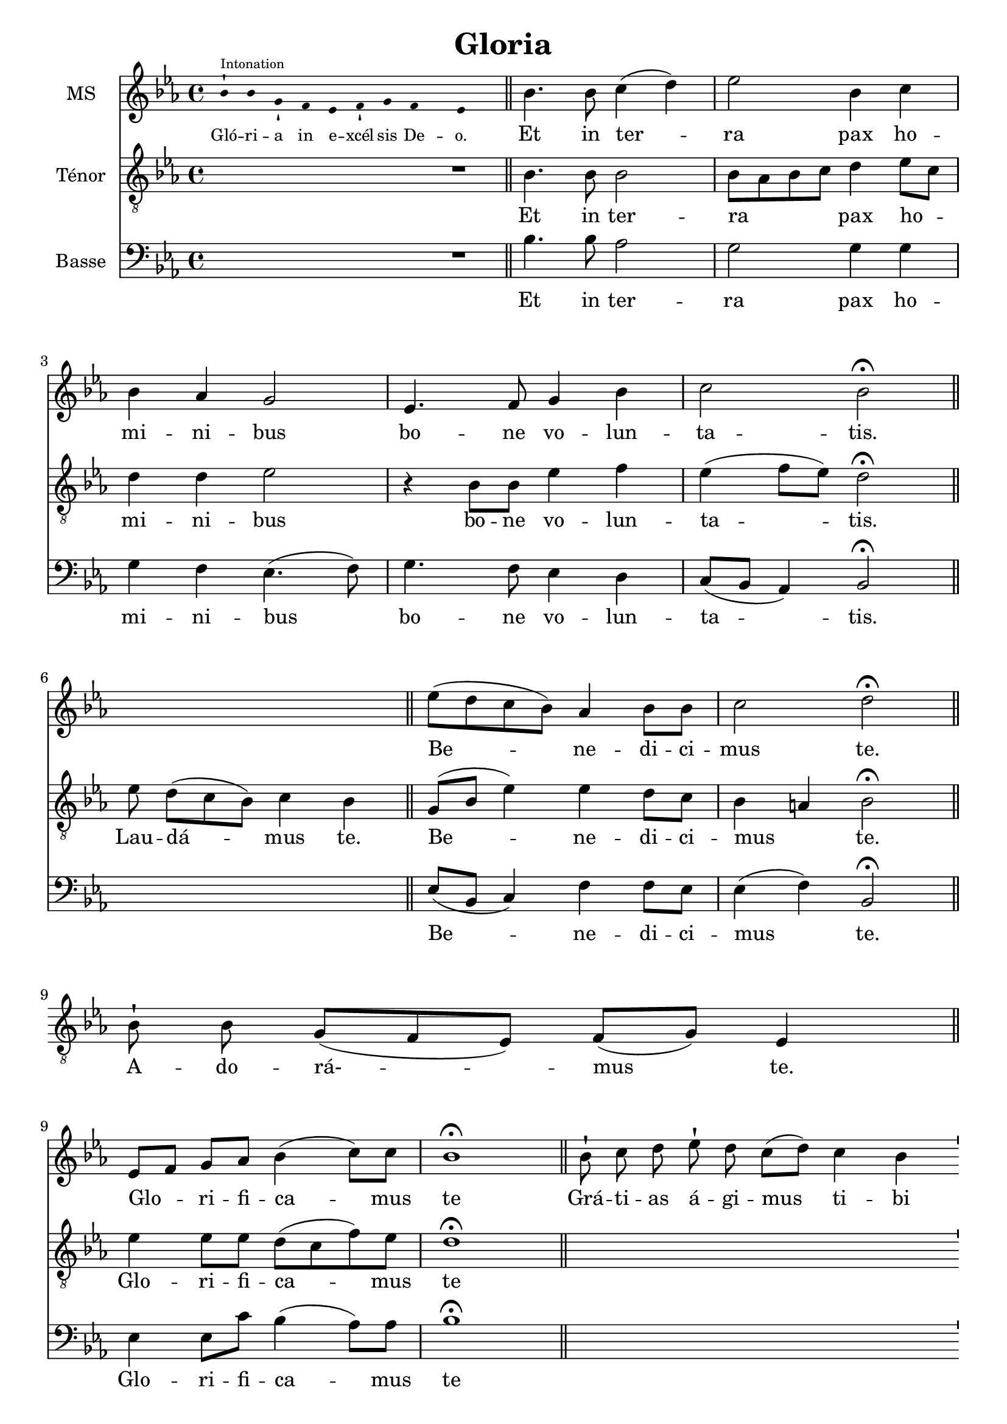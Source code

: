 \version "2.18.2"
\language "italiano"

% 
\header {
  title = "Gloria"
  % Supprimer le pied de page par défaut
  tagline = ##f
}

global = {
  \key do \minor
  \time 4/4
}
\paper {
 #(include-special-characters)
}
guidon = {\teeny \hide Staff.Stem}
coupe = \bar ""
guidonoff = \undo \guidon

mezzoSopranoVoice = \relative do'' {
  \global
  \dynamicUp
  \cadenzaOn
\guidon sib8-!^\markup{Intonation} sib8 sol8-!
fa8
mib8 fa8-! sol8
fa4 mib4
\bar "||"
\guidonoff
  \cadenzaOff
  sib'4.  sib8 do4 (re) mib2 sib4 do sib lab sol2 mib4. fa8 sol4 sib do2 sib \fermata\bar "||"
s1
mib8(re do sib) lab4 sib8 sib do2 re2 \fermata\bar "||" \break
%\cadenzaOn
s1s8
%\cadenzaOff
%\break
[mib,8 fa] sol lab sib4 (do8) do sib1\fermata 
\cadenzaOn
 \bar "||" sib8-! do8 re8
%28
 mib8-! re8 do8[( re8)]
%29
 do4 sib4
%30
 \bar "'"
%31
 sib8-! sib8
%32
 sol8-! fa8
%33
 mib8-! fa8 sol8
%34
 fa4 mib4
%35
 \bar "||"
 \cadenzaOff
 sol4 (fa) mib sib' sib4. sib8 do4. lab8 sib4 sol \breathe mib' sib [do8 re] 
 \autoBeamOff
 mib re do4. do8 sib1 \fermata
 \autoBeamOn
 \cadenzaOn
 \bar "||"sib8-! sib8 sol8-!
%46
 fa8 mib8-!
%47
 fa8 sol8 sib8-! do8 sib4
%48
 \bar "'"
%49
 do8[( re8)] mib8[( re8)]
%50
 do4 sib4
%51
 \bar "||"
 \cadenzaOff
 sib4 (lab) sol fa8 mib sib'4. sib8 do4 re mib (re8do) re2 \break sib4 fa8 sol lab4 (sol8fa) sol1 \fermata
  s1*3 s8
\break sib4 sib sol8 lab sib4 (do8) re mib4 sib4 \breathe do4. sib8 lab2 sol8 fa sol lab sib4. (do8 re4 mib8) re do2 re2 \fermata
s1*2 s4 s8
mib4 (re8.) re16 mib4 sib do8 (sib lab) sib8 do2 re1 \fermata
  \cadenzaOn
 \bar "||"

 mib8-!
 re8 do8[( sib8)]
 do8[( re8)] do8[( sib8])] sib4
 \bar "||"
\cadenzaOff
mib,4 sib' lab sib do4. do8 sib2 sol4 (sib) mib (re) do2 re \fermata
s1*3
mib2 (sib4 do sib2)(sib8)(lab sol fa mib4 sib' do sib lab2.)(sol8 fa) sol1\fermata\bar "|."}

verseMezzoSopranoVoice = \lyricmode {
  % Ajouter ici des paroles.
  \tiny Gló -- ri -- a
in
e -- xcél -- sis
De -- o.
\normalsize
Et in ter -- ra pax ho -- mi -- ni -- bus bo -- ne vo -- lun -- ta -- tis.
  Be -- ne -- di -- ci -- mus te.
  Glo --  _ -- ri -- fi -- ca -- mus te
  Grá -- ti -- as
%28
á -- gi -- mus
%29
ti -- bi
%30
%31
prop -- ter
%32
ma -- gnam
%33
gló -- ri -- am
%34
tu -- am.
Dó -- mi -- ne De -- us Rex cæ -- les -- tis, De -- us Pa -- _  ter om -- ni -- po -- tens.
Dó -- mi -- ne
%46
Fi -- li
%47
u -- ni -- gé -- ni -- te
%48
%49
Ie -- su
%50
Chri -- ste.
Dó -- mi -- ne _ De -- us, A -- gnus De -- i, Fi -- li -- us Pa -- tris.
Qui tol -- lis pec -- ca -- ta mun -- di, sus -- ci -- pe de -- pre -- ca -- ti -- o -- nem nos -- tram.
Quo -- ni -- am tu so -- lus Sanc -- tus.
Tu

so -- lus

Dó -- mi -- nus.
Tu so -- lus al -- tis -- si -- mus, Je -- su Chri -- ste.
A -- men.

}

tenorVoice = \relative do' {
  \global
  \dynamicUp
  % En avant la musique !
  R1 R4.
  sib4. sib8 sib2 sib8 lab sib do re4 mib8do re4 re mib2 r4 sib8 sib mib4 fa mib (fa8 mib) re2 \fermata
   mib8 re8[( do8 sib8)] do4  sib4  \bar "||"
   sol8 (sib mib4) mib re8 do8 sib4 la sib2 \fermata
   \cadenzaOn
    sib8-! sib8 sol8[( fa8 mib8)] fa8[( sol8)] mib4  \bar "||"
    \cadenzaOff
    \break
 mib'4 mib8 mib re (do fa) mib re1 \fermata
 s1*2 s2.
 \cadenzaOff
 sib4 (lab) sol fa sib4. sib8 lab4 (do8) do re4 re8 do \breathe sib4 mib [mib8 sib]
 \autoBeamOff do fa mib4. mib8 re1\fermata
 \autoBeamOn
 s1*2 s4 s8
 sol,4 (do) sib lab8 sol mib4 (fa'8) fa mib4 sib do (re8mib) fa2 sib,8 do re re mib4 (sib4) sib1 \fermata
 s1*3 s8
 sib4 sol sol8 fa fa (sib sol) sol sol (lab) sib4 \breathe mib4. mib8 do (sib do re) mib mib mib mib re (do re mib sib4.) sib8 sib4 (la) sib2 \fermata
 \cadenzaOn
 \bar "||"sib8-!  sib8 sol8-!
%79
 fa8
%80
 mib8-! fa8 sol8
%81
 fa4 mib4
%82
 \bar "'"
%83
 mib8-! fa8 sol8-! sib8
%84
 do4 sib4
%85
\bar "||"
\cadenzaOff
r2  mib4 re8. re16 mib4 do8 do sib4 (la) sib1 \fermata
s1 s4
mib4 mib mib  re do (fa8) mib re2 mib4 (sib) sib2 sib8(la sol la) sib2 \fermata
\cadenzaOn
\bar "||"

 sib8-!

 sib8 sol8[( fa8 mib8)]

 fa8[( sol8)] fa8 mib4

 \bar "'"

 mib8-!

 fa8 sol8-! sib8

 do8-! sib8

 do8[( re8] mib8[ re8)] do4( sib4)  \bar "||"
 \cadenzaOff
 r4 sol8 (sib mib2)(mib8)( re do sib do4 sib)(sib8)( do re4 do8 re mib4)(mib4.) (fa16 mib re8 do sib4) sib1\fermata
}

verseTenorVoice = \lyricmode {
    Et in ter -- ra _ _ _ pax ho  _  -- mi -- ni -- bus bo -- ne vo -- lun -- ta -- tis.
    Lau -- dá -- mus
%16
te.
  Be -- ne -- di -- ci -- mus _ te.
  A -- do -- rá- -- mus
%22
te.
  Glo -- ri -- fi -- ca -- mus te
  Dó -- mi -- ne De -- us Rex cæ -- les -- tis, _ De -- us Pa -- _  ter om -- ni -- po -- tens.
Dó -- mi -- ne _ De -- us, A -- gnus De -- i, Fi -- _  li -- us Pa -- tris.
Qui tol -- lis pec -- ca -- ta mun -- di, sus -- ci -- pe de -- pre -- ca -- ti -- o -- nem nos -- tram.
Qui
%78
se -- des
%79
ad
%80
dé -- xte -- ram
%81
Pa -- tris,
%82
%83
mi -- se -- ré -- re
%84
no -- bis.
Quo -- ni -- am tu so -- lus Sanc -- tus.
Tu so -- lus al -- tis -- si -- mus, Je -- su Chri -- ste.
Cum

San -- cto

Spí -- ri -- tu,


in

gló -- ri -- a

De -- i

Pa -- tris.
A -- men.

  }

bassVoice = \relative do {
  \global
  \dynamicUp
  % En avant la musique !
  R1 R4.
  sib'4. sib8 lab2 sol sol4 sol sol fa mib4. (fa8) sol4. fa8 mib4 re do8 (sib lab4)  sib2 \fermata
  s1
  mib8 (sib do4) fa fa8 mib mib4 (fa) sib,2 \fermata 
  s1s8
mib4 mib8 do' sib4 (lab8) lab sib1 \fermata
 s1*2 s2.
mib,2 mib4 mib re8 (do re) sol8 fa4 (lab8) lab sol8 lab sib4 \breathe  sol sol lab lab8 lab [lab fa sol] lab sib1 \fermata
 s1*2 s4 s8
mib,2 mib4 mib re4. re8 do4 sol'  fa2 sib,2 re4 sib8 sib do4 (re) mib1 \fermata
\cadenzaOn
%60
 \bar "||"mib8-!
%61
 fa8 sol8-!
%62
 sib8 do8-! sib8
%63
 do8[( re8] mib8[ re8)] do4( sib4)
%64
 \bar "'"
%65
 sib8-! sib8 sol8[( fa8 mib8)] fa8[( sol8)]
%66
 fa4 mib4
%67
 \bar "||"
 \cadenzaOff
 \autoBeamOn
 \partial 4 sib4 mib mib8mib re4(mib8) re do4 re \breathe do8[re mib] sol fa2 mib8 re do fa sol2 (sib8 ([lab sol])) fa mib4 (fa) sib,2 \fermata
s1*2 s4 s8
mib4 (sib'8.) sib16 mib,4 sol fa8 (sol lab) lab mib4 (fa) sib,1 \fermata
s1 s4
mib4  sol do sib lab4. lab8 sib2 mib,4 (re) do2 fa sib, \fermata
s1*3
mib2 sol4 (lab sol2 fa4. lab8 sol2 lab4 sol do)( do, sib8 do re4) mib1\fermata
}

verseBassVoice = \lyricmode {
  % Ajouter ici des paroles.
    Et in ter -- ra pax ho -- mi -- ni -- bus bo -- ne vo -- lun -- ta -- tis.
      Be -- ne -- di -- ci -- mus  te.
  Glo -- ri -- fi -- ca -- mus te
  Dó -- mi -- ne De -- us Rex cæ -- les -- _ tis, _De -- us Pa -- ter om -- ni -- _ _ po -- tens.
  Dó -- mi -- ne  De -- us, A -- gnus De -- i, Fi -- li -- us Pa -- tris.
  Qui
tol -- lis
pec -- cá -- ta
mun -- di,
mi -- se -- ré -- re
no -- bis.
Qui tol -- lis pec -- ca -- ta mun -- di, sus -- _ _ _ci -- pe de -- pre -- ca -- ti -- o -- nem nos -- tram.
Quo -- ni -- am tu so -- lus Sanc -- tus.
Tu so -- lus al -- tis -- si -- mus, Je -- su Chri -- ste.
A -- _ men.

}


mezzoSopranoVoicePart = \new Staff \with {
  instrumentName = "MS"
  midiInstrument = "choir aahs"
} { \mezzoSopranoVoice }
\addlyrics { \verseMezzoSopranoVoice }

tenorVoicePart = \new Staff \with {
  instrumentName = "Ténor"
  midiInstrument = "choir aahs"
} { \clef "treble_8" \tenorVoice }
\addlyrics { \verseTenorVoice }

bassVoicePart = \new Staff \with {
  instrumentName = "Basse"
  midiInstrument = "choir aahs"
} { \clef bass \bassVoice }
\addlyrics { \verseBassVoice }

% \score{<<
%   \PretreVoicePart
%          >>
%   \layout {
% 		  \context {
% 		    \Staff \RemoveEmptyStaves
% 		    \override VerticalAxisGroup #'remove-first = ##t
%   }}
%   \midi {
%     \tempo 4=100
%   }
% }

\score {
  <<
    \mezzoSopranoVoicePart
    \tenorVoicePart
    \bassVoicePart
  >>
  \layout {
		  \context {
		    \Staff \RemoveEmptyStaves
		    \override VerticalAxisGroup #'remove-first = ##t
  }}
  \midi {
    \tempo 4=100
  }
}
